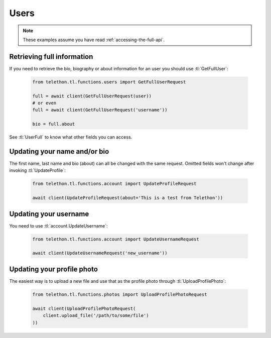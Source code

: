 =====
Users
=====


.. note::

    These examples assume you have read :ref:`accessing-the-full-api`.


Retrieving full information
***************************

If you need to retrieve the bio, biography or about information for an user
you should use :tl:`GetFullUser`:


    .. code-block:: python

        from telethon.tl.functions.users import GetFullUserRequest

        full = await client(GetFullUserRequest(user))
        # or even
        full = await client(GetFullUserRequest('username'))

        bio = full.about


See :tl:`UserFull` to know what other fields you can access.


Updating your name and/or bio
*****************************

The first name, last name and bio (about) can all be changed with the same
request. Omitted fields won't change after invoking :tl:`UpdateProfile`:

    .. code-block:: python

        from telethon.tl.functions.account import UpdateProfileRequest

        await client(UpdateProfileRequest(about='This is a test from Telethon'))


Updating your username
**********************

You need to use :tl:`account.UpdateUsername`:

    .. code-block:: python

        from telethon.tl.functions.account import UpdateUsernameRequest

        await client(UpdateUsernameRequest('new_username'))


Updating your profile photo
***************************

The easiest way is to upload a new file and use that as the profile photo
through :tl:`UploadProfilePhoto`:


    .. code-block:: python

        from telethon.tl.functions.photos import UploadProfilePhotoRequest

        await client(UploadProfilePhotoRequest(
            client.upload_file('/path/to/some/file')
        ))
